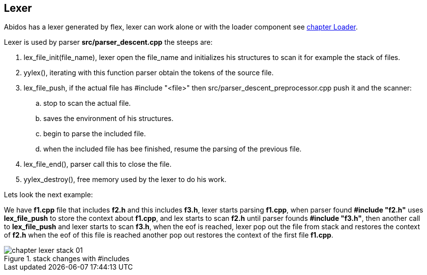 == Lexer
indexterm:[lexer]

Abidos has a lexer generated by flex, lexer can work alone or with the loader
component see <<loader, chapter Loader>>.
indexterm:[flex]

Lexer is used by parser *src/parser_descent.cpp* the steeps are:

. lex_file_init(file_name), lexer open the file_name and initializes his
structures to scan it for example the stack of files.

. yylex(), iterating with this function parser obtain the tokens of the source
file.

. lex_file_push, if the actual file has #include "<file>"
then src/parser_descent_preprocessor.cpp push it and the scanner:
.. stop to scan the actual file.
.. saves the environment of his structures.
.. begin to parse the included file.
.. when the included file has bee finished, resume the parsing of the previous
file.

. lex_file_end(), parser call this to close the file.

. yylex_destroy(), free memory used by the lexer to do his work.

Lets look the next example:

We have *f1.cpp* file that includes *f2.h* and this includes *f3.h*,
lexer starts parsing *f1.cpp*, when parser found *#include "f2.h"*
uses *lex_file_push* to store the context about *f1.cpp*, and lex starts to scan
*f2.h* until parser founds *#include "f3.h"*, then another call to
*lex_file_push* and lexer starts to scan *f3.h*, when the eof is reached,
lexer pop out the file from stack and restores the context of *f2.h* when the
eof of this file is reached another pop out restores the context of the first
file *f1.cpp*.

.stack changes with #includes
image::images/chapter_lexer_stack_01.{eps_svg}[align="center"]

